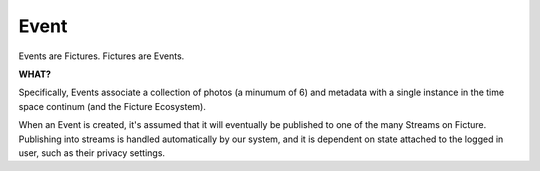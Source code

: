 Event
=====

Events are Fictures. Fictures are Events. 

**WHAT?**

Specifically, Events associate a collection of photos (a minumum of 6) and 
metadata with a single instance in the time space continum (and the Ficture 
Ecosystem). 

When an Event is created, it's assumed that it will eventually
be published to one of the many Streams on Ficture. Publishing into
streams is handled automatically by our system, and it is dependent on
state attached to the logged in user, such as their privacy settings.

.. http:method:: GET events/{id}/

   :arg id: The ID of the Event to retrieve.

   Returns a single Event.


.. http:method:: POST events/

   :optparam string name: Events can be named with a string up to 55 characters
   :optparam double captured: UTC timestamp (may include sub-second
       intervals)
   :optparam double latitude: Latitude at which Event was captured.
   :optparam double longitude: Longitude at which Event was captured.
   :optparam string ut: The upload token, string of up to 64 characters.
       tokens.
   :optparam integer publish: 0 or 1, whether or not to publish (default=1)
       documentation below on publishing.
   :param file photo-{num}: JPEG photo files
   :param file photo-{num}-meta: JSON photo metadata 

   This method is used to create a new Event in the system. This method
   **ONLY** accepts ``multipart/form-data`` encoded POST body.

   Only logged in users may create Events. Events are associated with the
   logged in user and will by default publish immediately to their
   Streams.

   Upon submitting new Events, our system must do some processing which is
   completed asynchronously, which has the side effect that the entire
   Event is not available immediatly upon return of this method. Instead,
   clients are returned enough data to be able to reference the Event
   until it's finished processing. 
   
   Clients may poll twice a second to check for completed processing.
   Until our system is done processing the Event, a simple data structure
   will be returned::
     
     {'items': [{
        'id': '{EVENT_ID}',
        'type': 'event',
        'status': 'received'}],
      'meta': {}}
   
   That is the most basic form of Event structure which only reports it's
   ID. As the Event passes through our system, the ``status`` field will
   be updated in real time. Typically Events are processed in under 2
   seconds.

   Uploading Files
     Events contain multiple JPEG files, optionally paired with JSON
     metadata. Clients must adhere to the following protocol for Event
     uploads to be interpreted properly.

     * Each file and it's metadata get it's own multipart key
     * Each key and filename must reference the same file.
     * Keys and filenames are referenced by a zero-indexed number. E.g. if
       there are 3 photos in the event, indexes will be ``0, 1, 2``
     * Photos, the actual files containing image data must be keyed
       with **photo-{NUM}** where {NUM} is the zero-indexed index of
       the photo in the set. The filename **MUST** be in the form of
       **photo{NUM}.jpg**
     * Photos **MUST** be ``640x640`` in size. And **MUST** be a JPEG
     * Metadata may be included in the form of a JSON-encoded file with a
       top level dictionary object. If uploading from a camera, this may
       be specially-annotated EXIF data. It **MUST** have the multipart
       key **photo-{NUM}-meta** and **MUST** have the filename
       **photo{NUM}.json**
    
     Example ``multipart/form-data`` body::

        POST /api/v1/films/abcd1234/events/
        Content-Type: multipart/form-data; boundary=--asdf1
        Content-Length: 1234
        --asdf1
        Content-Disposition: form-data; name="photo-0"; filename="photo0.jpg"
        Content-Type: image/jpeg
        
        JPEG DATA....;
        --asdf1
        Content-Disposition: form-data; name="photo-0-meta"; filename="photo0.json"
        Content-Type: application/json
        
        {'some': 'metadata': ['here', 'for photo 2']}
        --asdf1
        Content-Disposition: form-data; name="photo-1"; filename="photo1.jpg"
        Content-Length: 1234

        JPEG DATA....;
        --asdf1
        Content-Disposition: form-data; name="photo-1-meta"; filename="photo1.json"
        Content-Type: application/json

        {'some': 'metadata': ['here', 'for photo 2']}

   Publishing Events
     By default Events are "published," that is, they are inserted into
     the logged in user's relevant streams as the last part of Event
     processing. This behavior may be alterted however by passing ``0``
     for the ``publish`` parameter when creating the Event. In this case,
     our system will process the event fully, but wait until a follow up
     ``PUT`` request is made where ``publish`` is set to ``1`` to insert
     it into the user's streams.

     This is used by the iPhone client to buffer uploads as a user
     captures them, and immediatly upon approving them, publishes them for
     their friends and/or everyone to see.

   Upload Token
     The ``ut`` parameter may be used by your system to signify a single
     upload attempt. Multiple attempts ``POST`` to this method that have
     the same upload token will be denied with a ``409 DUPLICATE ENTRY``

     It's recommended that you ALWAYS include an upload token unless you
     are 100% sure that your requests will NEVER be retried. Event
     creation privliges may be revoked if your application creates
     duplicate Events in the system frequently.


.. http:method:: PUT events/{id}/

   :arg id: The ID of the Event to update.
   :optparam string name: Events can be named with a string up to 55 characters
   :optparam double captured: UTC timestamp (may include sub-second
       intervals)
   :optparam double latitude: Latitude at which Event was captured.
   :optparam double longitude: Longitude at which Event was captured.

   Update metadata about an Event. After an Event is uploaded, certain
   metadata may be updated. Photos attached to an Event however can not be
   updated.

.. http:method:: DELETE events/{id}/

   :arg id: The ID of the Event to delete.

   Removes an Event from Ficture and from the user's relevent Streams.
   Once an Event is removed it **CAN NOT** be restored. We remove the
   Event immediatly from our system. However, it may remain cached in
   clients for however said clients choose to cache them.
